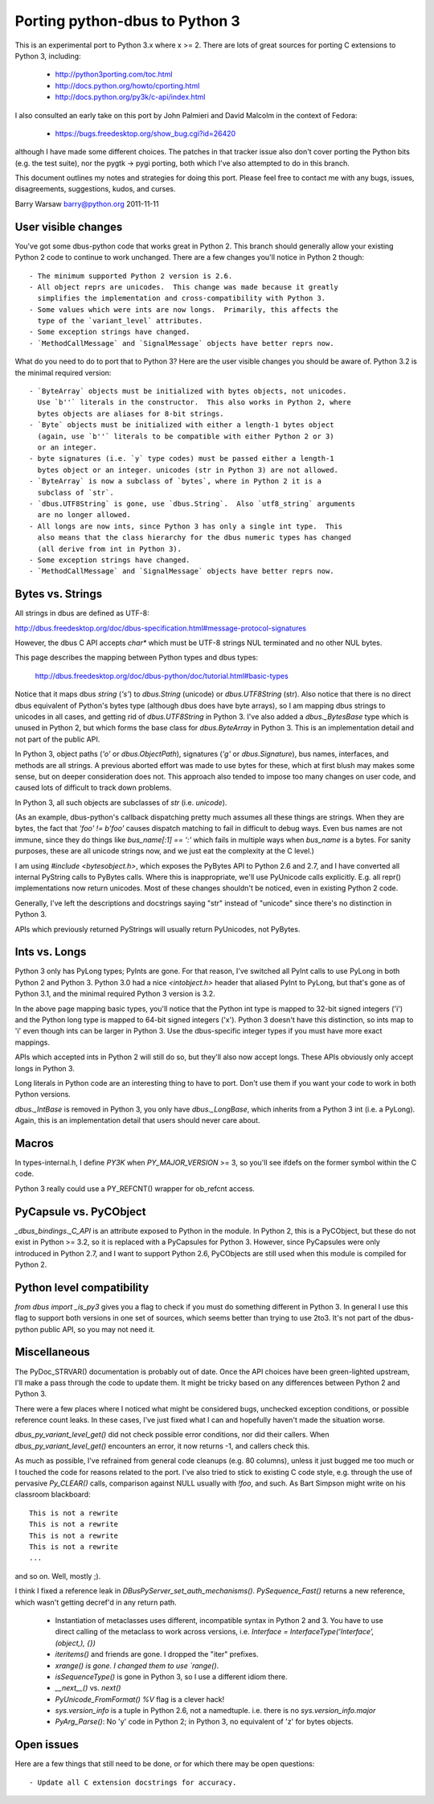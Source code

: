 ===============================
Porting python-dbus to Python 3
===============================

This is an experimental port to Python 3.x where x >= 2.  There are lots of
great sources for porting C extensions to Python 3, including:

 * http://python3porting.com/toc.html
 * http://docs.python.org/howto/cporting.html
 * http://docs.python.org/py3k/c-api/index.html

I also consulted an early take on this port by John Palmieri and David Malcolm
in the context of Fedora:

 * https://bugs.freedesktop.org/show_bug.cgi?id=26420

although I have made some different choices.  The patches in that tracker
issue also don't cover porting the Python bits (e.g. the test suite), nor the
pygtk -> pygi porting, both which I've also attempted to do in this branch.

This document outlines my notes and strategies for doing this port.  Please
feel free to contact me with any bugs, issues, disagreements, suggestions,
kudos, and curses.

Barry Warsaw
barry@python.org
2011-11-11


User visible changes
====================

You've got some dbus-python code that works great in Python 2.  This branch
should generally allow your existing Python 2 code to continue to work
unchanged.  There are a few changes you'll notice in Python 2 though::

 - The minimum supported Python 2 version is 2.6.
 - All object reprs are unicodes.  This change was made because it greatly
   simplifies the implementation and cross-compatibility with Python 3.
 - Some values which were ints are now longs.  Primarily, this affects the
   type of the `variant_level` attributes.
 - Some exception strings have changed.
 - `MethodCallMessage` and `SignalMessage` objects have better reprs now.

What do you need to do to port that to Python 3?  Here are the user visible
changes you should be aware of.  Python 3.2 is the minimal required version::

 - `ByteArray` objects must be initialized with bytes objects, not unicodes.
   Use `b''` literals in the constructor.  This also works in Python 2, where
   bytes objects are aliases for 8-bit strings.
 - `Byte` objects must be initialized with either a length-1 bytes object
   (again, use `b''` literals to be compatible with either Python 2 or 3)
   or an integer.
 - byte signatures (i.e. `y` type codes) must be passed either a length-1
   bytes object or an integer. unicodes (str in Python 3) are not allowed.
 - `ByteArray` is now a subclass of `bytes`, where in Python 2 it is a
   subclass of `str`.
 - `dbus.UTF8String` is gone, use `dbus.String`.  Also `utf8_string` arguments
   are no longer allowed.
 - All longs are now ints, since Python 3 has only a single int type.  This
   also means that the class hierarchy for the dbus numeric types has changed
   (all derive from int in Python 3).
 - Some exception strings have changed.
 - `MethodCallMessage` and `SignalMessage` objects have better reprs now.


Bytes vs. Strings
=================

All strings in dbus are defined as UTF-8:

http://dbus.freedesktop.org/doc/dbus-specification.html#message-protocol-signatures

However, the dbus C API accepts `char*` which must be UTF-8 strings NUL
terminated and no other NUL bytes.

This page describes the mapping between Python types and dbus types:

    http://dbus.freedesktop.org/doc/dbus-python/doc/tutorial.html#basic-types

Notice that it maps dbus `string` (`'s'`) to `dbus.String` (unicode) or
`dbus.UTF8String` (str).  Also notice that there is no direct dbus equivalent
of Python's bytes type (although dbus does have byte arrays), so I am mapping
dbus strings to unicodes in all cases, and getting rid of `dbus.UTF8String` in
Python 3.  I've also added a `dbus._BytesBase` type which is unused in Python
2, but which forms the base class for `dbus.ByteArray` in Python 3.  This is
an implementation detail and not part of the public API.

In Python 3, object paths (`'o'` or `dbus.ObjectPath`), signatures (`'g'` or
`dbus.Signature`), bus names, interfaces, and methods are all strings.  A
previous aborted effort was made to use bytes for these, which at first blush
may makes some sense, but on deeper consideration does not.  This approach
also tended to impose too many changes on user code, and caused lots of
difficult to track down problems.

In Python 3, all such objects are subclasses of `str` (i.e. `unicode`).

(As an example, dbus-python's callback dispatching pretty much assumes all
these things are strings.  When they are bytes, the fact that `'foo' != b'foo'`
causes dispatch matching to fail in difficult to debug ways.  Even bus names
are not immune, since they do things like `bus_name[:1] == ':'` which fails in
multiple ways when `bus_name` is a bytes.  For sanity purposes, these are all
unicode strings now, and we just eat the complexity at the C level.)

I am using `#include <bytesobject.h>`, which exposes the PyBytes API to Python
2.6 and 2.7, and I have converted all internal PyString calls to PyBytes
calls.  Where this is inappropriate, we'll use PyUnicode calls explicitly.
E.g. all repr() implementations now return unicodes.  Most of these changes
shouldn't be noticed, even in existing Python 2 code.

Generally, I've left the descriptions and docstrings saying "str" instead of
"unicode" since there's no distinction in Python 3.

APIs which previously returned PyStrings will usually return PyUnicodes, not
PyBytes.


Ints vs. Longs
==============

Python 3 only has PyLong types; PyInts are gone.  For that reason, I've
switched all PyInt calls to use PyLong in both Python 2 and Python 3.  Python
3.0 had a nice `<intobject.h>` header that aliased PyInt to PyLong, but that's
gone as of Python 3.1, and the minimal required Python 3 version is 3.2.

In the above page mapping basic types, you'll notice that the Python int type
is mapped to 32-bit signed integers ('i') and the Python long type is mapped
to 64-bit signed integers ('x').  Python 3 doesn't have this distinction, so
ints map to 'i' even though ints can be larger in Python 3.  Use the
dbus-specific integer types if you must have more exact mappings.

APIs which accepted ints in Python 2 will still do so, but they'll also now
accept longs.  These APIs obviously only accept longs in Python 3.

Long literals in Python code are an interesting thing to have to port.  Don't
use them if you want your code to work in both Python versions.

`dbus._IntBase` is removed in Python 3, you only have `dbus._LongBase`, which
inherits from a Python 3 int (i.e. a PyLong).  Again, this is an
implementation detail that users should never care about.


Macros
======

In types-internal.h, I define `PY3K` when `PY_MAJOR_VERSION` >= 3, so you'll
see ifdefs on the former symbol within the C code.

Python 3 really could use a PY_REFCNT() wrapper for ob_refcnt access.


PyCapsule vs. PyCObject
=======================

`_dbus_bindings._C_API` is an attribute exposed to Python in the module.  In
Python 2, this is a PyCObject, but these do not exist in Python >= 3.2, so it
is replaced with a PyCapsules for Python 3.  However, since PyCapsules were
only introduced in Python 2.7, and I want to support Python 2.6, PyCObjects
are still used when this module is compiled for Python 2.


Python level compatibility
==========================

`from dbus import _is_py3` gives you a flag to check if you must do something
different in Python 3.  In general I use this flag to support both versions in
one set of sources, which seems better than trying to use 2to3.  It's not part
of the dbus-python public API, so you may not need it.


Miscellaneous
=============

The PyDoc_STRVAR() documentation is probably out of date.  Once the API
choices have been green-lighted upstream, I'll make a pass through the code to
update them.  It might be tricky based on any differences between Python 2 and
Python 3.

There were a few places where I noticed what might be considered bugs,
unchecked exception conditions, or possible reference count leaks.  In these
cases, I've just fixed what I can and hopefully haven't made the situation
worse.

`dbus_py_variant_level_get()` did not check possible error conditions, nor did
their callers.  When `dbus_py_variant_level_get()` encounters an error, it now
returns -1, and callers check this.

As much as possible, I've refrained from general code cleanups (e.g. 80
columns), unless it just bugged me too much or I touched the code for reasons
related to the port.  I've also tried to stick to existing C code style,
e.g. through the use of pervasive `Py_CLEAR()` calls, comparison against NULL
usually with `!foo`, and such.  As Bart Simpson might write on his classroom
blackboard::

    This is not a rewrite
    This is not a rewrite
    This is not a rewrite
    This is not a rewrite
    ...

and so on.  Well, mostly ;).

I think I fixed a reference leak in `DBusPyServer_set_auth_mechanisms()`.
`PySequence_Fast()` returns a new reference, which wasn't getting decref'd in
any return path.

 - Instantiation of metaclasses uses different, incompatible syntax in Python
   2 and 3.  You have to use direct calling of the metaclass to work across
   versions, i.e. `Interface = InterfaceType('Interface', (object,), {})`
 - `iteritems()` and friends are gone.  I dropped the "iter" prefixes.
 - `xrange() is gone.  I changed them to use `range()`.
 - `isSequenceType()` is gone in Python 3, so I use a different idiom there.
 - `__next__()` vs. `next()`
 - `PyUnicode_FromFormat()` `%V` flag is a clever hack!
 - `sys.version_info` is a tuple in Python 2.6, not a namedtuple.  i.e. there
   is no `sys.version_info.major`
 - `PyArg_Parse()`: No 'y' code in Python 2; in Python 3, no equivalent of 'z'
   for bytes objects.


Open issues
===========

Here are a few things that still need to be done, or for which there may be
open questions::

 - Update all C extension docstrings for accuracy.
